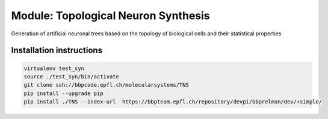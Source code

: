 Module: Topological Neuron Synthesis
====================================

Generation of artificial neuronal trees based on the topology of biological cells
and their statistical properties


Installation instructions
-------------------------

.. code:: bash

    virtualenv test_syn
    source ./test_syn/bin/activate
    git clone ssh://bbpcode.epfl.ch/molecularsystems/TNS
    pip install --upgrade pip
    pip install ./TNS --index-url  https://bbpteam.epfl.ch/repository/devpi/bbprelman/dev/+simple/

